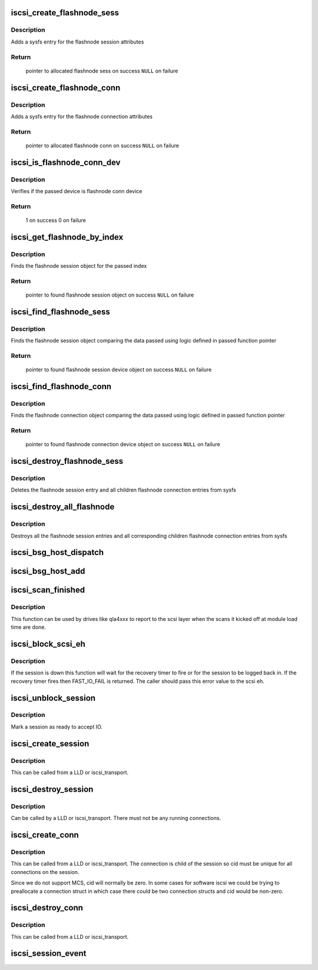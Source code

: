 .. -*- coding: utf-8; mode: rst -*-
.. src-file: drivers/scsi/scsi_transport_iscsi.c

.. _`iscsi_create_flashnode_sess`:

iscsi_create_flashnode_sess
===========================

.. c:function:: struct iscsi_bus_flash_session *iscsi_create_flashnode_sess(struct Scsi_Host *shost, int index, struct iscsi_transport *transport, int dd_size)

    Add flashnode session entry in sysfs

    :param struct Scsi_Host \*shost:
        pointer to host data

    :param int index:
        index of flashnode to add in sysfs

    :param struct iscsi_transport \*transport:
        pointer to transport data

    :param int dd_size:
        total size to allocate

.. _`iscsi_create_flashnode_sess.description`:

Description
-----------

Adds a sysfs entry for the flashnode session attributes

.. _`iscsi_create_flashnode_sess.return`:

Return
------

 pointer to allocated flashnode sess on success
 \ ``NULL``\  on failure

.. _`iscsi_create_flashnode_conn`:

iscsi_create_flashnode_conn
===========================

.. c:function:: struct iscsi_bus_flash_conn *iscsi_create_flashnode_conn(struct Scsi_Host *shost, struct iscsi_bus_flash_session *fnode_sess, struct iscsi_transport *transport, int dd_size)

    Add flashnode conn entry in sysfs

    :param struct Scsi_Host \*shost:
        pointer to host data

    :param struct iscsi_bus_flash_session \*fnode_sess:
        pointer to the parent flashnode session entry

    :param struct iscsi_transport \*transport:
        pointer to transport data

    :param int dd_size:
        total size to allocate

.. _`iscsi_create_flashnode_conn.description`:

Description
-----------

Adds a sysfs entry for the flashnode connection attributes

.. _`iscsi_create_flashnode_conn.return`:

Return
------

 pointer to allocated flashnode conn on success
 \ ``NULL``\  on failure

.. _`iscsi_is_flashnode_conn_dev`:

iscsi_is_flashnode_conn_dev
===========================

.. c:function:: int iscsi_is_flashnode_conn_dev(struct device *dev, void *data)

    verify passed device is to be flashnode conn

    :param struct device \*dev:
        device to verify

    :param void \*data:
        pointer to data containing value to use for verification

.. _`iscsi_is_flashnode_conn_dev.description`:

Description
-----------

Verifies if the passed device is flashnode conn device

.. _`iscsi_is_flashnode_conn_dev.return`:

Return
------

 1 on success
 0 on failure

.. _`iscsi_get_flashnode_by_index`:

iscsi_get_flashnode_by_index
============================

.. c:function:: struct iscsi_bus_flash_session *iscsi_get_flashnode_by_index(struct Scsi_Host *shost, uint32_t idx)

    finds flashnode session entry by index

    :param struct Scsi_Host \*shost:
        pointer to host data

    :param uint32_t idx:
        index to match

.. _`iscsi_get_flashnode_by_index.description`:

Description
-----------

Finds the flashnode session object for the passed index

.. _`iscsi_get_flashnode_by_index.return`:

Return
------

 pointer to found flashnode session object on success
 \ ``NULL``\  on failure

.. _`iscsi_find_flashnode_sess`:

iscsi_find_flashnode_sess
=========================

.. c:function:: struct device *iscsi_find_flashnode_sess(struct Scsi_Host *shost, void *data, int (*fn)(struct device *dev, void *data))

    finds flashnode session entry

    :param struct Scsi_Host \*shost:
        pointer to host data

    :param void \*data:
        pointer to data containing value to use for comparison

    :param int (\*fn)(struct device \*dev, void \*data):
        function pointer that does actual comparison

.. _`iscsi_find_flashnode_sess.description`:

Description
-----------

Finds the flashnode session object comparing the data passed using logic
defined in passed function pointer

.. _`iscsi_find_flashnode_sess.return`:

Return
------

 pointer to found flashnode session device object on success
 \ ``NULL``\  on failure

.. _`iscsi_find_flashnode_conn`:

iscsi_find_flashnode_conn
=========================

.. c:function:: struct device *iscsi_find_flashnode_conn(struct iscsi_bus_flash_session *fnode_sess)

    finds flashnode connection entry

    :param struct iscsi_bus_flash_session \*fnode_sess:
        pointer to parent flashnode session entry

.. _`iscsi_find_flashnode_conn.description`:

Description
-----------

Finds the flashnode connection object comparing the data passed using logic
defined in passed function pointer

.. _`iscsi_find_flashnode_conn.return`:

Return
------

 pointer to found flashnode connection device object on success
 \ ``NULL``\  on failure

.. _`iscsi_destroy_flashnode_sess`:

iscsi_destroy_flashnode_sess
============================

.. c:function:: void iscsi_destroy_flashnode_sess(struct iscsi_bus_flash_session *fnode_sess)

    destroy flashnode session entry

    :param struct iscsi_bus_flash_session \*fnode_sess:
        pointer to flashnode session entry to be destroyed

.. _`iscsi_destroy_flashnode_sess.description`:

Description
-----------

Deletes the flashnode session entry and all children flashnode connection
entries from sysfs

.. _`iscsi_destroy_all_flashnode`:

iscsi_destroy_all_flashnode
===========================

.. c:function:: void iscsi_destroy_all_flashnode(struct Scsi_Host *shost)

    destroy all flashnode session entries

    :param struct Scsi_Host \*shost:
        pointer to host data

.. _`iscsi_destroy_all_flashnode.description`:

Description
-----------

Destroys all the flashnode session entries and all corresponding children
flashnode connection entries from sysfs

.. _`iscsi_bsg_host_dispatch`:

iscsi_bsg_host_dispatch
=======================

.. c:function:: int iscsi_bsg_host_dispatch(struct bsg_job *job)

    Dispatch command to LLD.

    :param struct bsg_job \*job:
        bsg job to be processed

.. _`iscsi_bsg_host_add`:

iscsi_bsg_host_add
==================

.. c:function:: int iscsi_bsg_host_add(struct Scsi_Host *shost, struct iscsi_cls_host *ihost)

    Create and add the bsg hooks to receive requests

    :param struct Scsi_Host \*shost:
        shost for iscsi_host

    :param struct iscsi_cls_host \*ihost:
        iscsi_cls_host adding the structures to

.. _`iscsi_scan_finished`:

iscsi_scan_finished
===================

.. c:function:: int iscsi_scan_finished(struct Scsi_Host *shost, unsigned long time)

    helper to report when running scans are done

    :param struct Scsi_Host \*shost:
        scsi host

    :param unsigned long time:
        scan run time

.. _`iscsi_scan_finished.description`:

Description
-----------

This function can be used by drives like qla4xxx to report to the scsi
layer when the scans it kicked off at module load time are done.

.. _`iscsi_block_scsi_eh`:

iscsi_block_scsi_eh
===================

.. c:function:: int iscsi_block_scsi_eh(struct scsi_cmnd *cmd)

    block scsi eh until session state has transistioned

    :param struct scsi_cmnd \*cmd:
        scsi cmd passed to scsi eh handler

.. _`iscsi_block_scsi_eh.description`:

Description
-----------

If the session is down this function will wait for the recovery
timer to fire or for the session to be logged back in. If the
recovery timer fires then FAST_IO_FAIL is returned. The caller
should pass this error value to the scsi eh.

.. _`iscsi_unblock_session`:

iscsi_unblock_session
=====================

.. c:function:: void iscsi_unblock_session(struct iscsi_cls_session *session)

    set a session as logged in and start IO.

    :param struct iscsi_cls_session \*session:
        iscsi session

.. _`iscsi_unblock_session.description`:

Description
-----------

Mark a session as ready to accept IO.

.. _`iscsi_create_session`:

iscsi_create_session
====================

.. c:function:: struct iscsi_cls_session *iscsi_create_session(struct Scsi_Host *shost, struct iscsi_transport *transport, int dd_size, unsigned int target_id)

    create iscsi class session

    :param struct Scsi_Host \*shost:
        scsi host

    :param struct iscsi_transport \*transport:
        iscsi transport

    :param int dd_size:
        private driver data size

    :param unsigned int target_id:
        which target

.. _`iscsi_create_session.description`:

Description
-----------

This can be called from a LLD or iscsi_transport.

.. _`iscsi_destroy_session`:

iscsi_destroy_session
=====================

.. c:function:: int iscsi_destroy_session(struct iscsi_cls_session *session)

    destroy iscsi session

    :param struct iscsi_cls_session \*session:
        iscsi_session

.. _`iscsi_destroy_session.description`:

Description
-----------

Can be called by a LLD or iscsi_transport. There must not be
any running connections.

.. _`iscsi_create_conn`:

iscsi_create_conn
=================

.. c:function:: struct iscsi_cls_conn *iscsi_create_conn(struct iscsi_cls_session *session, int dd_size, uint32_t cid)

    create iscsi class connection

    :param struct iscsi_cls_session \*session:
        iscsi cls session

    :param int dd_size:
        private driver data size

    :param uint32_t cid:
        connection id

.. _`iscsi_create_conn.description`:

Description
-----------

This can be called from a LLD or iscsi_transport. The connection
is child of the session so cid must be unique for all connections
on the session.

Since we do not support MCS, cid will normally be zero. In some cases
for software iscsi we could be trying to preallocate a connection struct
in which case there could be two connection structs and cid would be
non-zero.

.. _`iscsi_destroy_conn`:

iscsi_destroy_conn
==================

.. c:function:: int iscsi_destroy_conn(struct iscsi_cls_conn *conn)

    destroy iscsi class connection

    :param struct iscsi_cls_conn \*conn:
        iscsi cls session

.. _`iscsi_destroy_conn.description`:

Description
-----------

This can be called from a LLD or iscsi_transport.

.. _`iscsi_session_event`:

iscsi_session_event
===================

.. c:function:: int iscsi_session_event(struct iscsi_cls_session *session, enum iscsi_uevent_e event)

    send session destr. completion event

    :param struct iscsi_cls_session \*session:
        iscsi class session

    :param enum iscsi_uevent_e event:
        type of event

.. This file was automatic generated / don't edit.

